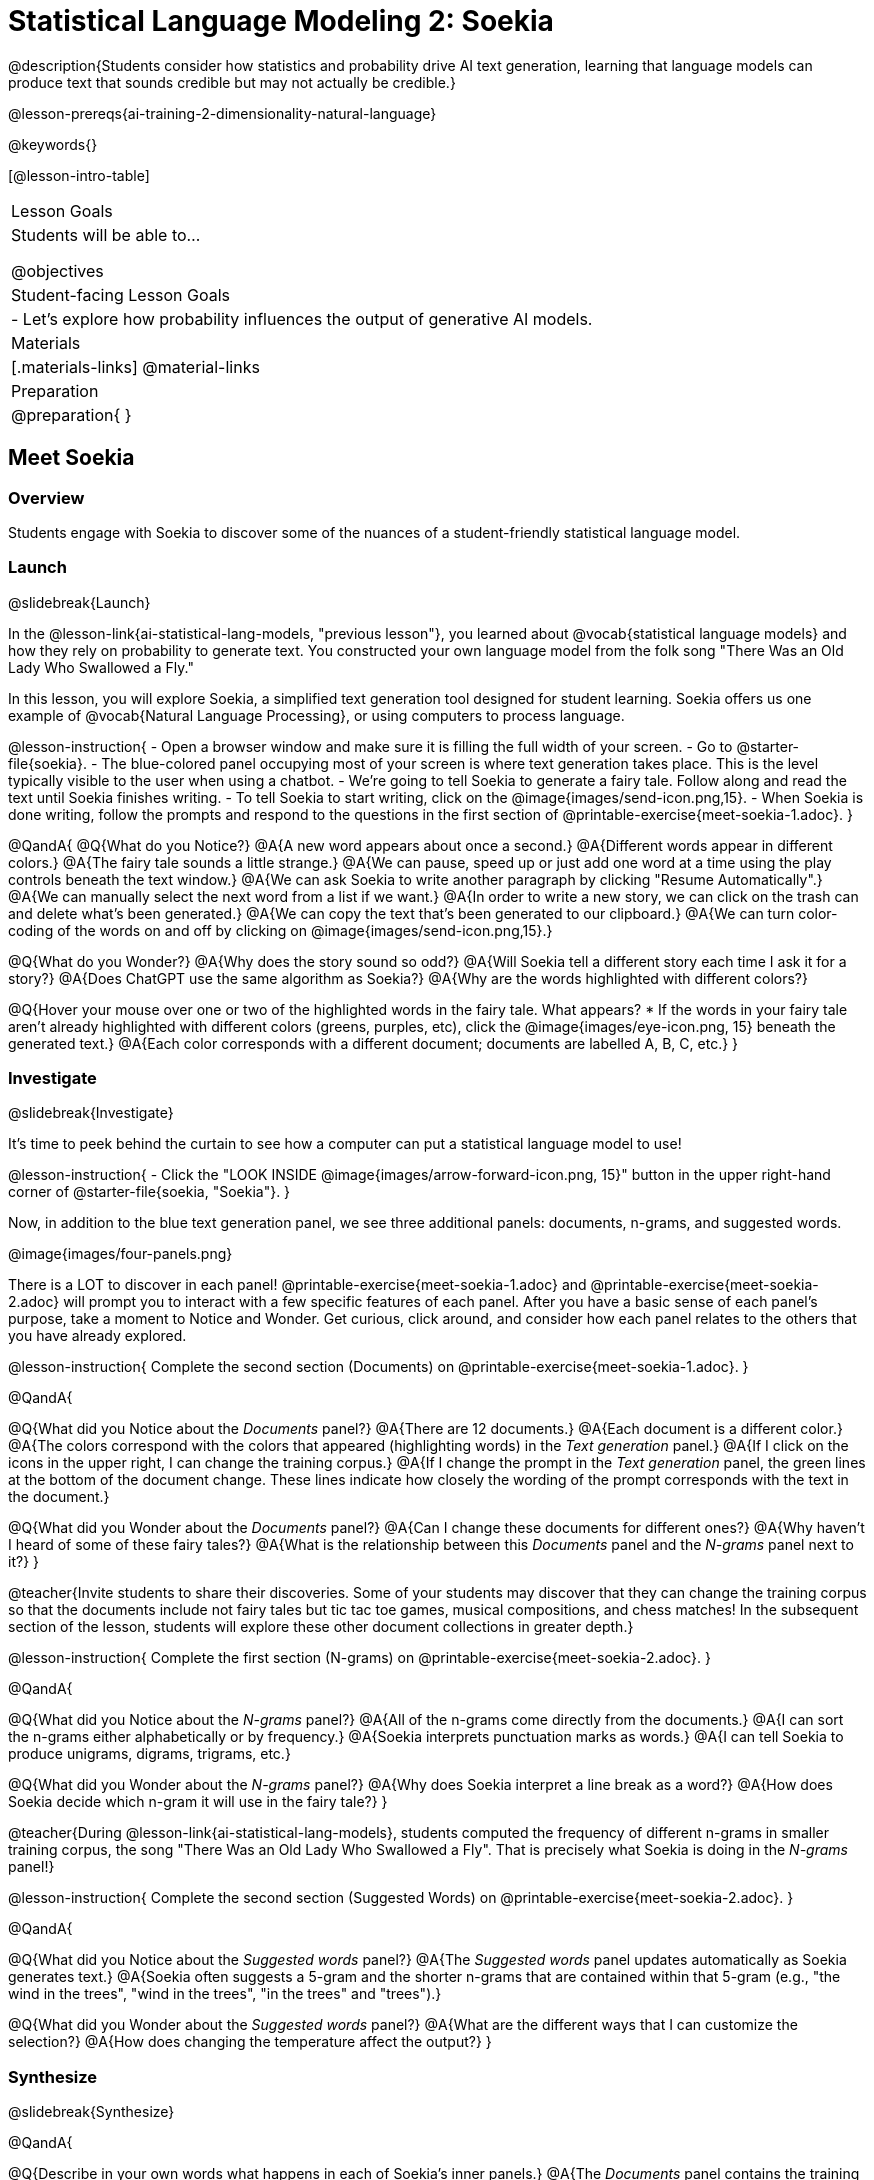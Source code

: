 [.beta]
= Statistical Language Modeling 2: Soekia

@description{Students consider how statistics and probability drive AI text generation, learning that language models can produce text that sounds credible but may not actually be credible.}

@lesson-prereqs{ai-training-2-dimensionality-natural-language}

@keywords{}

[@lesson-intro-table]
|===
| Lesson Goals
| Students will be able to...

@objectives

| Student-facing Lesson Goals
|

- Let's explore how probability influences the output of generative AI models.


| Materials
|[.materials-links]
@material-links

| Preparation
| @preparation{
}
|===


== Meet Soekia

=== Overview

Students engage with Soekia to discover some of the nuances of a student-friendly statistical language model.


=== Launch
@slidebreak{Launch}

In the @lesson-link{ai-statistical-lang-models, "previous lesson"}, you learned about @vocab{statistical language models} and how they rely on probability to generate text.  You constructed your own language model from the folk song "There Was an Old Lady Who Swallowed a Fly."

In this lesson, you will explore Soekia, a simplified text generation tool designed for student learning. Soekia offers us one example of @vocab{Natural Language Processing}, or using computers to process language. 

@lesson-instruction{
- Open a browser window and make sure it is filling the full width of your screen.
- Go to @starter-file{soekia}.
- The blue-colored panel occupying most of your screen is where text generation takes place. This is the level typically visible to the user when using a chatbot. 
- We're going to tell Soekia to generate a fairy tale. Follow along and read the text until Soekia finishes writing.
- To tell Soekia to start writing, click on the @image{images/send-icon.png,15}.
- When Soekia is done writing, follow the prompts and respond to the questions in the first section of @printable-exercise{meet-soekia-1.adoc}. 
}

@QandA{
@Q{What do you Notice?}
@A{A new word appears about once a second.}
@A{Different words appear in different colors.}
@A{The fairy tale sounds a little strange.}
@A{We can pause, speed up or just add one word at a time using the play controls beneath the text window.}
@A{We can ask Soekia to write another paragraph by clicking "Resume Automatically".}
@A{We can manually select the next word from a list if we want.}
@A{In order to write a new story, we can click on the trash can and delete what's been generated.}
@A{We can copy the text that's been generated to our clipboard.}
@A{We can turn color-coding of the words on and off by clicking on @image{images/send-icon.png,15}.}


@Q{What do you Wonder?}
@A{Why does the story sound so odd?}
@A{Will Soekia tell a different story each time I ask it for a story?}
@A{Does ChatGPT use the same algorithm as Soekia?}
@A{Why are the words highlighted with different colors?}

@Q{Hover your mouse over one or two of the highlighted words in the fairy tale. What appears?
  * If the words in your fairy tale aren't already highlighted with different colors (greens, purples, etc), click the @image{images/eye-icon.png, 15} beneath the generated text.}
@A{Each color corresponds with a different document; documents are labelled A, B, C, etc.}
}

=== Investigate
@slidebreak{Investigate}

It's time to peek behind the curtain to see how a computer can put a statistical language model to use! 

@lesson-instruction{
- Click the "LOOK INSIDE @image{images/arrow-forward-icon.png, 15}" button in the upper right-hand corner of @starter-file{soekia, "Soekia"}.
}

Now, in addition to the blue text generation panel, we see three additional panels: documents, n-grams, and suggested words.

@image{images/four-panels.png}

There is a LOT to discover in each panel! @printable-exercise{meet-soekia-1.adoc} and @printable-exercise{meet-soekia-2.adoc} will prompt you to interact with a few specific features of each panel. After you have a basic sense of each panel's purpose, take a moment to Notice and Wonder. Get curious, click around, and consider how each panel relates to the others that you have already explored.

@lesson-instruction{
Complete the second section (Documents) on @printable-exercise{meet-soekia-1.adoc}.
}

@QandA{

@Q{What did you Notice about the _Documents_ panel?}
@A{There are 12 documents.}
@A{Each document is a different color.}
@A{The colors correspond with the colors that appeared (highlighting words) in the _Text generation_ panel.}
@A{If I click on the icons in the upper right, I can change the training corpus.}
@A{If I change the prompt in the _Text generation_ panel, the green lines at the bottom of the document change. These lines indicate how closely the wording of the prompt corresponds with the text in the document.}

@Q{What did you Wonder about the _Documents_ panel?}
@A{Can I change these documents for different ones?}
@A{Why haven't I heard of some of these fairy tales?}
@A{What is the relationship between this _Documents_ panel and the _N-grams_ panel next to it?}
}

@teacher{Invite students to share their discoveries. Some of your students may discover that they can change the training corpus so that the documents include not fairy tales but tic tac toe games, musical compositions, and chess matches! In the subsequent section of the lesson, students will explore these other document collections in greater depth.}

@lesson-instruction{
Complete the first section (N-grams) on  @printable-exercise{meet-soekia-2.adoc}.
}

@QandA{

@Q{What did you Notice about the _N-grams_ panel?}
@A{All of the n-grams come directly from the documents.}
@A{I can sort the n-grams either alphabetically or by frequency.}
@A{Soekia interprets punctuation marks as words.}
@A{I can tell Soekia to produce unigrams, digrams, trigrams, etc.}

@Q{What did you Wonder about the _N-grams_ panel?}
@A{Why does Soekia interpret a line break as a word?}
@A{How does Soekia decide which n-gram it will use in the fairy tale?}
}

@teacher{During @lesson-link{ai-statistical-lang-models}, students computed the frequency of different n-grams in smaller training corpus, the song "There Was an Old Lady Who Swallowed a Fly". That is precisely what Soekia is doing in the _N-grams_ panel!}

@lesson-instruction{
Complete the second section (Suggested Words) on  @printable-exercise{meet-soekia-2.adoc}.
}

@QandA{

@Q{What did you Notice about the _Suggested words_ panel?}
@A{The _Suggested words_ panel updates automatically as Soekia generates text.}
@A{Soekia often suggests a 5-gram and the shorter n-grams that are contained within that 5-gram (e.g., "the wind in the trees", "wind in the trees", "in the trees" and "trees").}

@Q{What did you Wonder about the _Suggested words_ panel?}
@A{What are the different ways that I can customize the selection?}
@A{How does changing the temperature affect the output?}
}


=== Synthesize
@slidebreak{Synthesize}

@QandA{

@Q{Describe in your own words what happens in each of Soekia's inner panels.}
@A{The _Documents_ panel contains the training corpus.}
@A{Soekia processes the documents and produces a list of all possible n-grams (for a given n) in the _N-grams_ panel.}
@A{In the _Suggested words_ panel, Soekia offers possible completions for different inputs.}
@A{The user can set the temperature to choose word suggestions that occur frequently (low temperature) or to suggest words more randomly (high temperature).}
@A{In the _Text Generation_ panel, the output appears automatically or the user can opt to select each word from a a list of suggestions.}
}


== What Makes a Language?

@objective{define-nlp}
@objective{nlp-artificial}

=== Overview

Students discover that statistical language models do not require natural languages to function.

=== Launch
@slidebreak{Launch}

Let's take a break from Soekia for a quick game of tic-tac-toe!

@lesson-instruction{
- Draw a tic-tac-toe grid on your paper and play a game of tic-tac-toe with your neighbor. +
_In case you need a refresher on the game:_
  * The tic-tac-toe board is a 3x3 grid.
  * One person will draw an *X* in one of the squares.
  * The other person will draw and *O* in one of the squares.
  * Keep taking turns - the goal is to get three in a row or block your neighbor from getting three in a row.
  * The game ends when one of you gets three in a row or the grid is full.

Here is a sequence of 5 images showing a game in progress.

@image{images/tic-tac-toe-5-turns.png}

Let's make up a notation to represent this sequence, knowing that:

- the tic-tac-toe grid is a 3x3 coordinate plane with the origin (0,0) in the bottom left corner

- for each move, our notation must indicate: 

  *** the player whose turn it is (X or O)

  *** the ordered pair (x, y) for the location of the player's move on that turn 
}

@QandA{
@Q{How would you annotate the first move in this tic-tac-toe game?}
@A{X22}

@Q{How would you annotate the second move in this tic-tac-toe game?}
@A{O23}

@Q{Annotate the remainder of the moves.}
@A{X12, O13, X33}

@Q{@right{@image{images/docA.png, 50}} Can you translate this "document" written in tic-tac-toe notation into a standard game on a tic-tac-toe board?}

@A{Here is the game played out on a tic-tac-toe board: 

@center{@image{images/tic-tac-toe-solution.png, 75}}
}
}

=== Investigate
@slidebreak{Investigate}

Did you notice that the collection of fairy tales you explored during the first half of this lesson is just one of several available training corpuses? Let's explore some of the others.

@lesson-instruction{
- Open a browser window and make sure it is filling the full width of your screen.
- Follow the directions on @printable-exercise{tic-tac-toe.adoc} to load the Tic-Tac-Toe training corpus in Soekia.
- Complete the first section of @printable-exercise{tic-tac-toe.adoc}
}

Soekia is a great tool for allowing us to look behind the curtain and to watch @vocab{Natural Language Processing} at work. 

Interestingly - as the tic-tac-toe corpus reveals - Natural Language Processing does not actually require a @vocab{natural language}! (A natural language is a language used by humans, like Spanish, English or Swahili.) 

Just like a natural language, the tic-tac-toe text can be parsed into n-grams and then the likelihood of each n-gram's appearance can be determined, so Soekia was able to apply the same algorithms used on our fairytale corpus to produce output.

@QandA{
@Q{Can you think of any other artificial languages that Soekia might be able to process?}
@A{Possible examples: chess moves, musical notation}

@Q{What is required of an artificial language, in order for it to successfully undergo natural language processing?}
@A{It must be broken up with spaces so that it can be interpreted as "words", even if it is not made up of actual words.}
}

@lesson-instruction{
- Follow the directions in the second section of @printable-exercise{tic-tac-toe.adoc} to access the "Music in ABC Notation" training corpus.
- Complete the second section of @printable-exercise{tic-tac-toe.adoc}, "Thinking About Natural Language Processing." 
}

@QandA{
@Q{Does Natural Language Processing require natural language? Explain.}  
@A{No, Natural Language Processing - and statistical language modeling, too - works on artificial languages, such as chess and music notation. As long as the language can be broken into "words" that are separated by spaces, then the text can be processed just like a natural language. The very same algorithms can be applied to a wide variety of languages - both natural and artificial.}
}


=== Synthesize
@slidebreak{Synthesize}

@QandA{
@Q{A student argues that ChatGPT - which was built on the concept of language modeling - is a reliably correct and credible source of information. How would you respond?}
@A{The output that ChatGPT produces depends on the corpus on which it is trained.}
@A{ChatGPT does not actually have any way of assessing for correctness and credibility; it simply produces one output after the next based on a model.}
@A{The very same process that generates so-called "hallucinatory" text _also_ generates the "non-hallucinatory" text.}
@A{The student arguing that ChatGPT is a reliable source of information needs to understand ChatGPT's output _sometimes_ happens to match reality... but sometimes it does not!}
}
